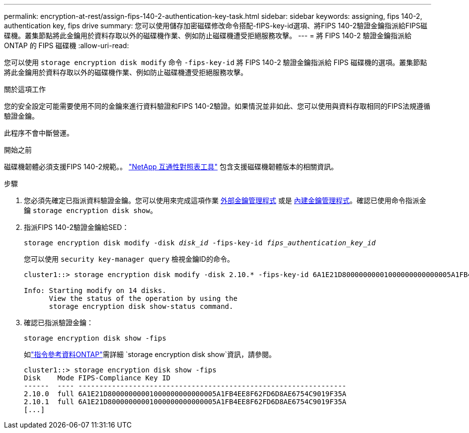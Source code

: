 ---
permalink: encryption-at-rest/assign-fips-140-2-authentication-key-task.html 
sidebar: sidebar 
keywords: assigning, fips 140-2, authentication key, fips drive 
summary: 您可以使用儲存加密磁碟修改命令搭配-fIPS-key-id選項、將FIPS 140-2驗證金鑰指派給FIPS磁碟機。叢集節點將此金鑰用於資料存取以外的磁碟機作業、例如防止磁碟機遭受拒絕服務攻擊。 
---
= 將 FIPS 140-2 驗證金鑰指派給 ONTAP 的 FIPS 磁碟機
:allow-uri-read: 


[role="lead"]
您可以使用 `storage encryption disk modify` 命令 `-fips-key-id` 將 FIPS 140-2 驗證金鑰指派給 FIPS 磁碟機的選項。叢集節點將此金鑰用於資料存取以外的磁碟機作業、例如防止磁碟機遭受拒絕服務攻擊。

.關於這項工作
您的安全設定可能需要使用不同的金鑰來進行資料驗證和FIPS 140-2驗證。如果情況並非如此、您可以使用與資料存取相同的FIPS法規遵循驗證金鑰。

此程序不會中斷營運。

.開始之前
磁碟機韌體必須支援FIPS 140-2規範。。 link:https://mysupport.netapp.com/matrix["NetApp 互通性對照表工具"^] 包含支援磁碟機韌體版本的相關資訊。

.步驟
. 您必須先確定已指派資料驗證金鑰。您可以使用來完成這項作業 xref:assign-authentication-keys-seds-external-task.html[外部金鑰管理程式] 或是 xref:assign-authentication-keys-seds-onboard-task.html[內建金鑰管理程式]。確認已使用命令指派金鑰 `storage encryption disk show`。
. 指派FIPS 140-2驗證金鑰給SED：
+
`storage encryption disk modify -disk _disk_id_ -fips-key-id _fips_authentication_key_id_`

+
您可以使用 `security key-manager query` 檢視金鑰ID的命令。

+
[source]
----
cluster1::> storage encryption disk modify -disk 2.10.* -fips-key-id 6A1E21D80000000001000000000000005A1FB4EE8F62FD6D8AE6754C9019F35A

Info: Starting modify on 14 disks.
      View the status of the operation by using the
      storage encryption disk show-status command.
----
. 確認已指派驗證金鑰：
+
`storage encryption disk show -fips`

+
如link:https://docs.netapp.com/us-en/ontap-cli/storage-encryption-disk-show.html["指令參考資料ONTAP"^]需詳細 `storage encryption disk show`資訊，請參閱。

+
[listing]
----
cluster1::> storage encryption disk show -fips
Disk    Mode FIPS-Compliance Key ID
------  ---- ----------------------------------------------------------------
2.10.0  full 6A1E21D80000000001000000000000005A1FB4EE8F62FD6D8AE6754C9019F35A
2.10.1  full 6A1E21D80000000001000000000000005A1FB4EE8F62FD6D8AE6754C9019F35A
[...]
----

